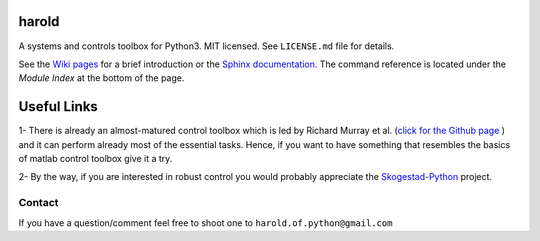 |Travis-CI| |GitHub license| |Join the chat at https://gitter.im/ilayn/harold| 

harold
======

A systems and controls toolbox for Python3. MIT licensed. See
``LICENSE.md`` file for details.

See the `Wiki pages`_ for a brief introduction or the `Sphinx 
documentation`_. The command reference is located under the 
*Module Index* at the bottom of the page. 

Useful Links
============

1- There is already an almost-matured control toolbox which is led by
Richard Murray et al. (`click for the Github page`_ ) and it can perform
already most of the essential tasks. Hence, if you want to have
something that resembles the basics of matlab control toolbox give it a
try.

2- By the way, if you are interested in robust control you would
probably appreciate the `Skogestad-Python`_ project.

Contact
--------

If you have a question/comment feel free to shoot one to
``harold.of.python@gmail.com``

.. _Wiki pages: https://github.com/ilayn/harold/wiki
.. _click for the Github page: https://github.com/python-control/python-control
.. _Sphinx documentation: http://harold.readthedocs.org/en/latest/
.. _Skogestad-Python: https://github.com/alchemyst/Skogestad-Python

.. |GitHub license| image:: https://img.shields.io/github/license/mashape/apistatus.svg?style=plastic
   :target: https://github.com/ilayn/harold/blob/master/LICENSE
.. |Join the chat at https://gitter.im/ilayn/harold| image:: https://badges.gitter.im/Join%20Chat.svg
   :target: https://gitter.im/ilayn/harold?utm_source=badge&utm_medium=badge&utm_campaign=pr-badge&utm_content=badge
.. |Travis-CI| image:: https://travis-ci.org/ilayn/harold.svg?branch=master
    :target: https://travis-ci.org/ilayn/harold
